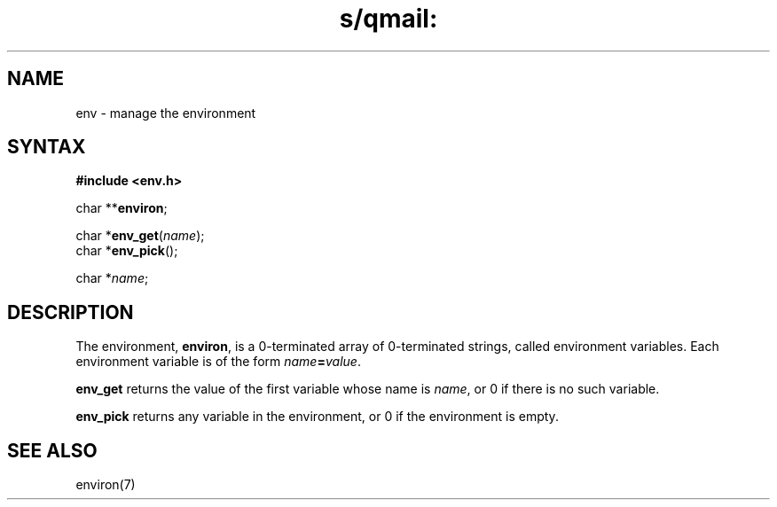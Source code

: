 .TH s/qmail: env 3
.SH NAME
env \- manage the environment
.SH SYNTAX
.B #include <env.h>

char **\fBenviron\fP;

char *\fBenv_get\fP(\fIname\fR);
.br
char *\fBenv_pick\fP();

char *\fIname\fR;
.SH DESCRIPTION
The environment,
.BR environ ,
is a 0-terminated array of 0-terminated strings,
called environment variables.
Each environment variable is of the form
.IR name\fB=\fIvalue .

.B env_get
returns the value of the first variable whose name is
.IR name ,
or 0 if there is no such variable.

.B env_pick
returns any variable in the environment,
or 0 if the environment is empty.
.SH "SEE ALSO"
environ(7)
